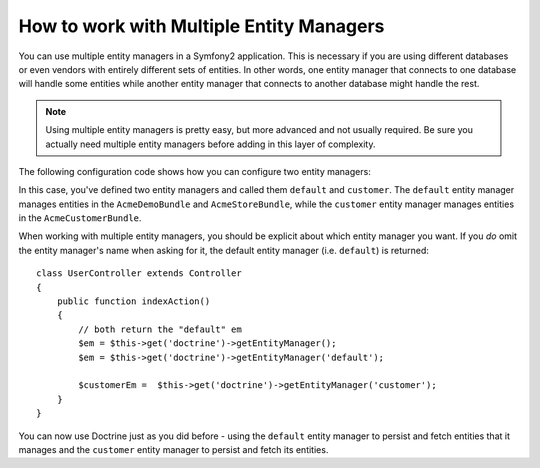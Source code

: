 How to work with Multiple Entity Managers
=========================================

You can use multiple entity managers in a Symfony2 application. This is
necessary if you are using different databases or even vendors with entirely
different sets of entities. In other words, one entity manager that connects
to one database will handle some entities while another entity manager that
connects to another database might handle the rest.

.. note::

    Using multiple entity managers is pretty easy, but more advanced and not
    usually required. Be sure you actually need multiple entity managers before
    adding in this layer of complexity.

The following configuration code shows how you can configure two entity managers:

.. configuration-block::

    .. code-block:: yaml

        doctrine:
            orm:
                default_entity_manager:   default
                entity_managers:
                    default:
                        connection:       default
                        mappings:
                            AcmeDemoBundle: ~
                            AcmeStoreBundle: ~
                    customer:
                        connection:       customer
                        mappings:
                            AcmeCustomerBundle: ~

In this case, you've defined two entity managers and called them ``default``
and ``customer``. The ``default`` entity manager manages entities in the
``AcmeDemoBundle`` and ``AcmeStoreBundle``, while the ``customer`` entity
manager manages entities in the ``AcmeCustomerBundle``.

When working with multiple entity managers, you should be explicit about which
entity manager you want. If you *do* omit the entity manager's name when
asking for it, the default entity manager (i.e. ``default``) is returned::

    class UserController extends Controller
    {
        public function indexAction()
        {
            // both return the "default" em
            $em = $this->get('doctrine')->getEntityManager();
            $em = $this->get('doctrine')->getEntityManager('default');
            
            $customerEm =  $this->get('doctrine')->getEntityManager('customer');
        }
    }

You can now use Doctrine just as you did before - using the ``default`` entity
manager to persist and fetch entities that it manages and the ``customer``
entity manager to persist and fetch its entities.
